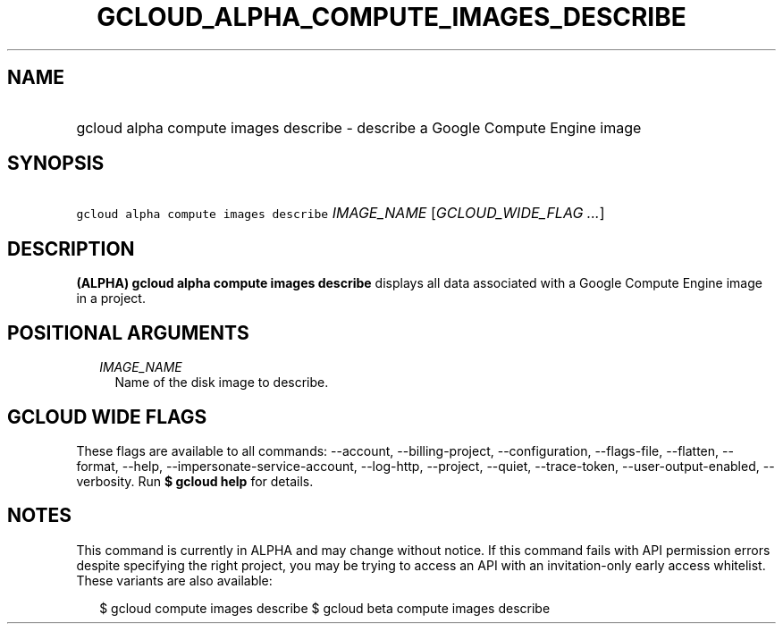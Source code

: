 
.TH "GCLOUD_ALPHA_COMPUTE_IMAGES_DESCRIBE" 1



.SH "NAME"
.HP
gcloud alpha compute images describe \- describe a Google Compute Engine image



.SH "SYNOPSIS"
.HP
\f5gcloud alpha compute images describe\fR \fIIMAGE_NAME\fR [\fIGCLOUD_WIDE_FLAG\ ...\fR]



.SH "DESCRIPTION"

\fB(ALPHA)\fR \fBgcloud alpha compute images describe\fR displays all data
associated with a Google Compute Engine image in a project.



.SH "POSITIONAL ARGUMENTS"

.RS 2m
.TP 2m
\fIIMAGE_NAME\fR
Name of the disk image to describe.


.RE
.sp

.SH "GCLOUD WIDE FLAGS"

These flags are available to all commands: \-\-account, \-\-billing\-project,
\-\-configuration, \-\-flags\-file, \-\-flatten, \-\-format, \-\-help,
\-\-impersonate\-service\-account, \-\-log\-http, \-\-project, \-\-quiet,
\-\-trace\-token, \-\-user\-output\-enabled, \-\-verbosity. Run \fB$ gcloud
help\fR for details.



.SH "NOTES"

This command is currently in ALPHA and may change without notice. If this
command fails with API permission errors despite specifying the right project,
you may be trying to access an API with an invitation\-only early access
whitelist. These variants are also available:

.RS 2m
$ gcloud compute images describe
$ gcloud beta compute images describe
.RE

